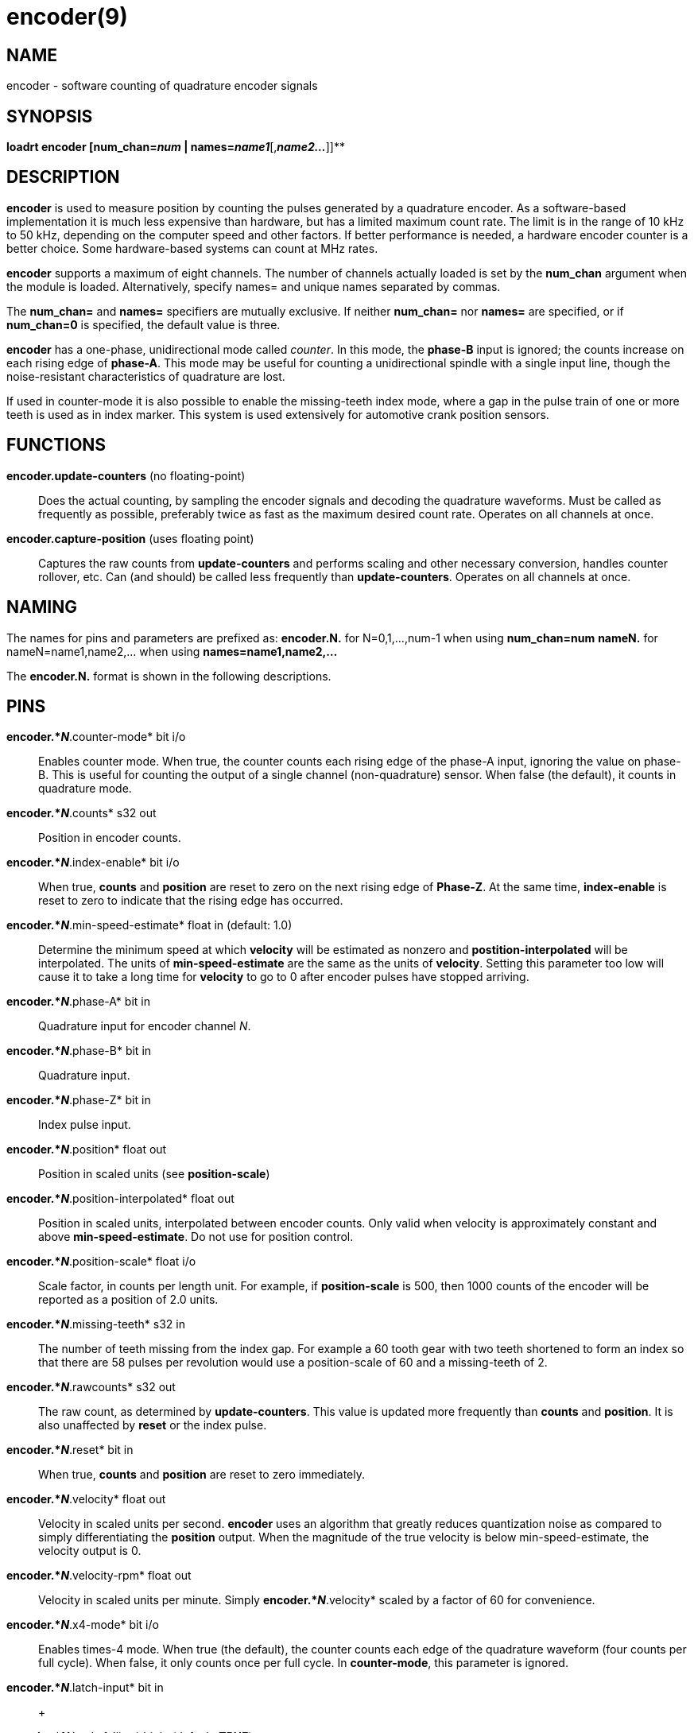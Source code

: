= encoder(9)

== NAME

encoder - software counting of quadrature encoder signals

== SYNOPSIS

*loadrt encoder [num_chan=__num__ | names=__name1__*[,*_name2..._*]]**

== DESCRIPTION

*encoder* is used to measure position by counting the pulses generated
by a quadrature encoder. As a software-based implementation it is much
less expensive than hardware, but has a limited maximum count rate. The
limit is in the range of 10 kHz to 50 kHz, depending on the computer
speed and other factors. If better performance is needed, a hardware
encoder counter is a better choice. Some hardware-based systems can
count at MHz rates.

*encoder* supports a maximum of eight channels. The number of channels
actually loaded is set by the *num_chan* argument when the module is
loaded. Alternatively, specify names= and unique names separated by
commas.

The *num_chan=* and *names=* specifiers are mutually exclusive. If
neither *num_chan=* nor *names=* are specified, or if *num_chan=0* is
specified, the default value is three.

*encoder* has a one-phase, unidirectional mode called _counter_. In this
mode, the *phase-B* input is ignored; the counts increase on each rising
edge of *phase-A*. This mode may be useful for counting a unidirectional
spindle with a single input line, though the noise-resistant
characteristics of quadrature are lost.

If used in counter-mode it is also possible to enable the missing-teeth
index mode, where a gap in the pulse train of one or more teeth is used
as in index marker. This system is used extensively for automotive crank
position sensors.

== FUNCTIONS

*encoder.update-counters* (no floating-point)::
  Does the actual counting, by sampling the encoder signals and decoding
  the quadrature waveforms. Must be called as frequently as possible,
  preferably twice as fast as the maximum desired count rate. Operates
  on all channels at once.
*encoder.capture-position* (uses floating point)::
  Captures the raw counts from *update-counters* and performs scaling
  and other necessary conversion, handles counter rollover, etc. Can
  (and should) be called less frequently than *update-counters*.
  Operates on all channels at once.

== NAMING

The names for pins and parameters are prefixed as: *encoder.N.* for
N=0,1,...,num-1 when using *num_chan=num* *nameN.* for
nameN=name1,name2,... when using *names=name1,name2,...*

The *encoder.N.* format is shown in the following descriptions.

== PINS

*encoder.*_N_*.counter-mode* bit i/o::
  Enables counter mode. When true, the counter counts each rising edge
  of the phase-A input, ignoring the value on phase-B. This is useful
  for counting the output of a single channel (non-quadrature) sensor.
  When false (the default), it counts in quadrature mode.
*encoder.*_N_*.counts* s32 out::
  Position in encoder counts.
*encoder.*_N_*.index-enable* bit i/o::
  When true, *counts* and *position* are reset to zero on the next
  rising edge of *Phase-Z*. At the same time, *index-enable* is reset to
  zero to indicate that the rising edge has occurred.
*encoder.*_N_*.min-speed-estimate* float in (default: 1.0)::
  Determine the minimum speed at which *velocity* will be estimated as
  nonzero and *postition-interpolated* will be interpolated. The units
  of *min-speed-estimate* are the same as the units of *velocity*.
  Setting this parameter too low will cause it to take a long time for
  *velocity* to go to 0 after encoder pulses have stopped arriving.
*encoder.*_N_*.phase-A* bit in::
  Quadrature input for encoder channel _N_.
*encoder.*_N_*.phase-B* bit in::
  Quadrature input.
*encoder.*_N_*.phase-Z* bit in::
  Index pulse input.
*encoder.*_N_*.position* float out::
  Position in scaled units (see *position-scale*)
*encoder.*_N_*.position-interpolated* float out::
  Position in scaled units, interpolated between encoder counts. Only
  valid when velocity is approximately constant and above
  *min-speed-estimate*. Do not use for position control.
*encoder.*_N_*.position-scale* float i/o::
  Scale factor, in counts per length unit. For example, if
  *position-scale* is 500, then 1000 counts of the encoder will be
  reported as a position of 2.0 units.
*encoder.*_N_*.missing-teeth* s32 in::
  The number of teeth missing from the index gap. For example a 60 tooth
  gear with two teeth shortened to form an index so that there are 58
  pulses per revolution would use a position-scale of 60 and a
  missing-teeth of 2.
*encoder.*_N_*.rawcounts* s32 out::
  The raw count, as determined by *update-counters*. This value is
  updated more frequently than *counts* and *position*. It is also
  unaffected by *reset* or the index pulse.
*encoder.*_N_*.reset* bit in::
  When true, *counts* and *position* are reset to zero immediately.
*encoder.*_N_*.velocity* float out::
  Velocity in scaled units per second. *encoder* uses an algorithm that
  greatly reduces quantization noise as compared to simply
  differentiating the *position* output. When the magnitude of the true
  velocity is below min-speed-estimate, the velocity output is 0.
*encoder.*_N_*.velocity-rpm* float out::
  Velocity in scaled units per minute. Simply *encoder.*_N_*.velocity*
  scaled by a factor of 60 for convenience.
*encoder.*_N_*.x4-mode* bit i/o::
  Enables times-4 mode. When true (the default), the counter counts each
  edge of the quadrature waveform (four counts per full cycle). When
  false, it only counts once per full cycle. In *counter-mode*, this
  parameter is ignored.
*encoder.*_N_*.latch-input* bit in::
   +

*encoder.*_N_*.latch-falling* bit in (default: *TRUE*)::
   +

*encoder.*_N_*.latch-rising* bit in (default: *TRUE*)::
   +

*encoder.*_N_*.counts-latched* s32 out::
   +

*encoder.*_N_*.position-latched* float out::
  Update *counts-latched* and *position-latched* on the rising and/or
  falling edges of *latch-input* as indicated by *latch-rising* and
  *latch-falling*.
*encoder.*_N_*.counter-mode* bit rw::
  Enables counter mode. When true, the counter counts each rising edge
  of the phase-A input, ignoring the value on phase-B. This is useful
  for counting the output of a single channel (non-quadrature) sensor.
  When false (the default), it counts in quadrature mode.
  *encoder.*_N_*.capture-position.tmax* s32 rw Maximum number of CPU
  cycles it took to execute this function.

== PARAMETERS

The encoder component has no HAL Parameters.
